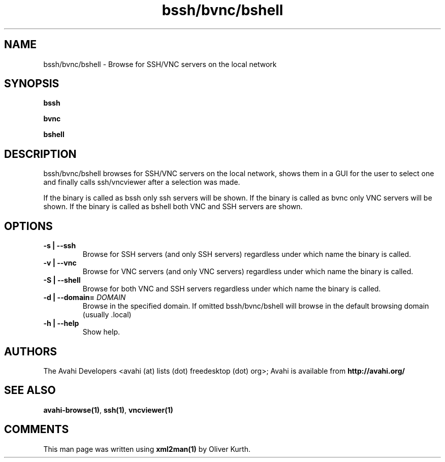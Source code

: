 .TH bssh/bvnc/bshell 1 User Manuals
.SH NAME
bssh/bvnc/bshell \- Browse for SSH/VNC servers on the local network
.SH SYNOPSIS
\fBbssh

bvnc

bshell
\f1
.SH DESCRIPTION
bssh/bvnc/bshell browses for SSH/VNC servers on the local network, shows them in a GUI for the user to select one and finally calls ssh/vncviewer after a selection was made.

If the binary is called as bssh only ssh servers will be shown. If the binary is called as bvnc only VNC servers will be shown. If the binary is called as bshell both VNC and SSH servers are shown.
.SH OPTIONS
.TP
\fB-s | --ssh\f1
Browse for SSH servers (and only SSH servers) regardless under which name the binary is called.
.TP
\fB-v | --vnc\f1
Browse for VNC servers (and only VNC servers) regardless under which name the binary is called.
.TP
\fB-S | --shell\f1
Browse for both VNC and SSH servers regardless under which name the binary is called.
.TP
\fB-d | --domain=\f1 \fIDOMAIN\f1
Browse in the specified domain. If omitted bssh/bvnc/bshell will browse in the default browsing domain (usually .local)
.TP
\fB-h | --help\f1
Show help.
.SH AUTHORS
The Avahi Developers <avahi (at) lists (dot) freedesktop (dot) org>; Avahi is available from \fBhttp://avahi.org/\f1
.SH SEE ALSO
\fBavahi-browse(1)\f1, \fBssh(1)\f1, \fBvncviewer(1)\f1
.SH COMMENTS
This man page was written using \fBxml2man(1)\f1 by Oliver Kurth.
